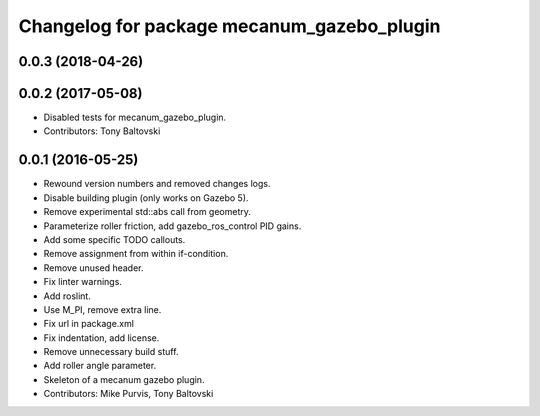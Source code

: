 ^^^^^^^^^^^^^^^^^^^^^^^^^^^^^^^^^^^^^^^^^^^
Changelog for package mecanum_gazebo_plugin
^^^^^^^^^^^^^^^^^^^^^^^^^^^^^^^^^^^^^^^^^^^

0.0.3 (2018-04-26)
------------------

0.0.2 (2017-05-08)
------------------
* Disabled tests for mecanum_gazebo_plugin.
* Contributors: Tony Baltovski

0.0.1 (2016-05-25)
------------------
* Rewound version numbers and removed changes logs.
* Disable building plugin (only works on Gazebo 5).
* Remove experimental std::abs call from geometry.
* Parameterize roller friction, add gazebo_ros_control PID gains.
* Add some specific TODO callouts.
* Remove assignment from within if-condition.
* Remove unused header.
* Fix linter warnings.
* Add roslint.
* Use M_PI, remove extra line.
* Fix url in package.xml
* Fix indentation, add license.
* Remove unnecessary build stuff.
* Add roller angle parameter.
* Skeleton of a mecanum gazebo plugin.
* Contributors: Mike Purvis, Tony Baltovski
